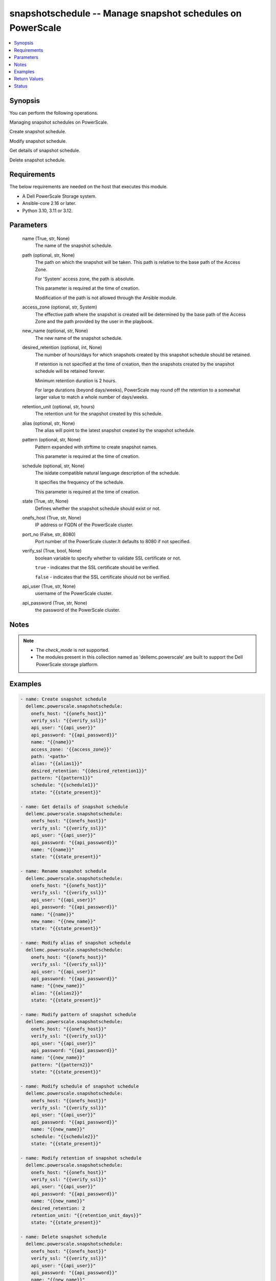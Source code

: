 .. _snapshotschedule_module:


snapshotschedule -- Manage snapshot schedules on PowerScale
===========================================================

.. contents::
   :local:
   :depth: 1


Synopsis
--------

You can perform the following operations.

Managing snapshot schedules on PowerScale.

Create snapshot schedule.

Modify snapshot schedule.

Get details of snapshot schedule.

Delete snapshot schedule.



Requirements
------------
The below requirements are needed on the host that executes this module.

- A Dell PowerScale Storage system.
- Ansible-core 2.16 or later.
- Python 3.10, 3.11 or 3.12.



Parameters
----------

  name (True, str, None)
    The name of the snapshot schedule.


  path (optional, str, None)
    The path on which the snapshot will be taken. This path is relative to the base path of the Access Zone.

    For 'System' access zone, the path is absolute.

    This parameter is required at the time of creation.

    Modification of the path is not allowed through the Ansible module.


  access_zone (optional, str, System)
    The effective path where the snapshot is created will be determined by the base path of the Access Zone and the path provided by the user in the playbook.


  new_name (optional, str, None)
    The new name of the snapshot schedule.


  desired_retention (optional, int, None)
    The number of hours/days for which snapshots created by this snapshot schedule should be retained.

    If retention is not specified at the time of creation, then the snapshots created by the snapshot schedule will be retained forever.

    Minimum retention duration is 2 hours.

    For large durations (beyond days/weeks), PowerScale may round off the retention to a somewhat larger value to match a whole number of days/weeks.


  retention_unit (optional, str, hours)
    The retention unit for the snapshot created by this schedule.


  alias (optional, str, None)
    The alias will point to the latest snapshot created by the snapshot schedule.


  pattern (optional, str, None)
    Pattern expanded with strftime to create snapshot names.

    This parameter is required at the time of creation.


  schedule (optional, str, None)
    The isidate compatible natural language description of the schedule.

    It specifies the frequency of the schedule.

    This parameter is required at the time of creation.


  state (True, str, None)
    Defines whether the snapshot schedule should exist or not.


  onefs_host (True, str, None)
    IP address or FQDN of the PowerScale cluster.


  port_no (False, str, 8080)
    Port number of the PowerScale cluster.It defaults to 8080 if not specified.


  verify_ssl (True, bool, None)
    boolean variable to specify whether to validate SSL certificate or not.

    :literal:`true` - indicates that the SSL certificate should be verified.

    :literal:`false` - indicates that the SSL certificate should not be verified.


  api_user (True, str, None)
    username of the PowerScale cluster.


  api_password (True, str, None)
    the password of the PowerScale cluster.





Notes
-----

.. note::
   - The :emphasis:`check\_mode` is not supported.
   - The modules present in this collection named as 'dellemc.powerscale' are built to support the Dell PowerScale storage platform.




Examples
--------

.. code-block:: yaml+jinja

    
    - name: Create snapshot schedule
      dellemc.powerscale.snapshotschedule:
        onefs_host: "{{onefs_host}}"
        verify_ssl: "{{verify_ssl}}"
        api_user: "{{api_user}}"
        api_password: "{{api_password}}"
        name: "{{name}}"
        access_zone: '{{access_zone}}'
        path: '<path>'
        alias: "{{alias1}}"
        desired_retention: "{{desired_retention1}}"
        pattern: "{{pattern1}}"
        schedule: "{{schedule1}}"
        state: "{{state_present}}"

    - name: Get details of snapshot schedule
      dellemc.powerscale.snapshotschedule:
        onefs_host: "{{onefs_host}}"
        verify_ssl: "{{verify_ssl}}"
        api_user: "{{api_user}}"
        api_password: "{{api_password}}"
        name: "{{name}}"
        state: "{{state_present}}"

    - name: Rename snapshot schedule
      dellemc.powerscale.snapshotschedule:
        onefs_host: "{{onefs_host}}"
        verify_ssl: "{{verify_ssl}}"
        api_user: "{{api_user}}"
        api_password: "{{api_password}}"
        name: "{{name}}"
        new_name: "{{new_name}}"
        state: "{{state_present}}"

    - name: Modify alias of snapshot schedule
      dellemc.powerscale.snapshotschedule:
        onefs_host: "{{onefs_host}}"
        verify_ssl: "{{verify_ssl}}"
        api_user: "{{api_user}}"
        api_password: "{{api_password}}"
        name: "{{new_name}}"
        alias: "{{alias2}}"
        state: "{{state_present}}"

    - name: Modify pattern of snapshot schedule
      dellemc.powerscale.snapshotschedule:
        onefs_host: "{{onefs_host}}"
        verify_ssl: "{{verify_ssl}}"
        api_user: "{{api_user}}"
        api_password: "{{api_password}}"
        name: "{{new_name}}"
        pattern: "{{pattern2}}"
        state: "{{state_present}}"

    - name: Modify schedule of snapshot schedule
      dellemc.powerscale.snapshotschedule:
        onefs_host: "{{onefs_host}}"
        verify_ssl: "{{verify_ssl}}"
        api_user: "{{api_user}}"
        api_password: "{{api_password}}"
        name: "{{new_name}}"
        schedule: "{{schedule2}}"
        state: "{{state_present}}"

    - name: Modify retention of snapshot schedule
      dellemc.powerscale.snapshotschedule:
        onefs_host: "{{onefs_host}}"
        verify_ssl: "{{verify_ssl}}"
        api_user: "{{api_user}}"
        api_password: "{{api_password}}"
        name: "{{new_name}}"
        desired_retention: 2
        retention_unit: "{{retention_unit_days}}"
        state: "{{state_present}}"

    - name: Delete snapshot schedule
      dellemc.powerscale.snapshotschedule:
        onefs_host: "{{onefs_host}}"
        verify_ssl: "{{verify_ssl}}"
        api_user: "{{api_user}}"
        api_password: "{{api_password}}"
        name: "{{new_name}}"
        state: "{{state_absent}}"

    - name: Delete snapshot schedule - Idempotency
      dellemc.powerscale.snapshotschedule:
        onefs_host: "{{onefs_host}}"
        verify_ssl: "{{verify_ssl}}"
        api_user: "{{api_user}}"
        api_password: "{{api_password}}"
        name: "{{new_name}}"
        state: "{{state_absent}}"



Return Values
-------------

changed (always, bool, )
  Whether or not the resource has changed.


snapshot_schedule_details (When snapshot schedule exists, complex, {'schedules': [{'alias': None, 'duration': 604800, 'id': 1759, 'name': 'Atest', 'next_run': 1687564800, 'next_snapshot': 'ScheduleName_duration_2023-06-24_00:00', 'path': '/ifs', 'pattern': 'ScheduleName_duration_%Y-%m-%d_%H:%M', 'schedule': 'every 1 days at 12:00 AM'}], 'snapshot_list': {'resume': None, 'snapshots': [], 'total': 0}})
  Details of the snapshot schedule including snapshot details.


  schedules (, complex, )
    Details of snapshot schedule


    duration (, int, )
      Time in seconds added to creation time to construction expiration time


    id (, int, )
      The system ID given to the schedule


    next_run (, int, )
      Unix Epoch time of next snapshot to be created


    next_snapshot (, str, )
      Formatted name of next snapshot to be created



  snapshot_list (, complex, )
    List of snapshots taken by this schedule


    snapshots (, complex, )
      Details of snapshot


      created (, int, )
        The Unix Epoch time the snapshot was created


      expires (, int, )
        The Unix Epoch time the snapshot will expire and be eligible for automatic deletion.


      id (, int, )
        The system ID given to the snapshot.This is useful for tracking the status of delete pending snapshots


      name (, str, )
        The user or system supplied snapshot name. This will be null for snapshots pending delete


      size (, int, )
        The amount of storage in bytes used to store this snapshot



    total (, int, )
      Total number of items available







Status
------





Authors
~~~~~~~

- Akash Shendge (@shenda1) <ansible.team@dell.com>

